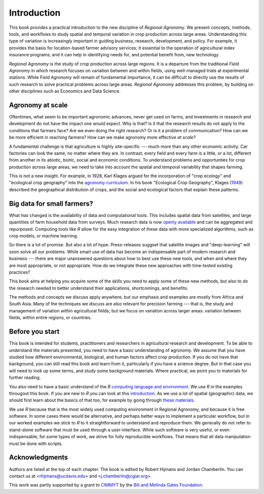 Introduction
============

This book provides a practical introduction to the new discipline of *Regional Agronomy*. We present concepts, methods, tools, and workflows to study spatial and temporal variation in crop production across large areas. Understanding this type of variation is increasingly important in guiding business, research, development, and policy. For example, it provides the basis for location-based farmer advisory services; it essential to the operation of agricultural index insurance programs; and it can help in identifying needs for, and potential benefit from, new technology. 

*Regional Agronomy* is the study of crop production across large regions. It is a departure from the traditional *Field Agronomy* in which research focuses on variation between and within fields, using well-managed trials at experimental stations. While *Field Agronomy* will remain of fundamental importance, it can be difficult to directly use the results of such research to solve practical problems across large areas. *Regional Agronomy* addresses this problem, by building on other disciplines such as Economics and Data Science.


Agronomy at scale
-----------------

Oftentimes, what seem to be important agronomic advances, never get used on farms, and investments in research and development do not have the impact one would expect. Why is that? Is it that the research results do not apply to the conditions that farmers face? Are we even doing the right research? Or is it a problem of communication? How can we be more efficient in reaching farmers? How can we make agronomy more effective *at scale*?

A fundamental challenge is that agriculture is highly site-specific --- much more than any other economic activity. Car factories can look the same, no matter where they are. In contrast, every field and every farm is a little, or a lot, different from another in its abiotic, biotic, social and economic conditions. To understand problems and opportunties for crop production across large areas, we need to take into account the spatial and temporal variability that shapes farming. 

This is not a new insight. For example, in 1928, Karl Klages argued for the incorporation of "crop ecology" and "ecological crop geography" into the `agronomy curriculum <https://dl.sciencesocieties.org/publications/aj/abstracts/20/4/AJ0200040336?access=0&view=pdf>`__. In his book "Ecological Crop Geography", Klages (`1949 <https://archive.org/stream/ecologicalcropge032678mbp/ecologicalcropge032678mbp_djvu.txt>`__) described the geographical distribution of crops, and the social and ecological factors that explain these patterns. 


Big data for small farmers?
---------------------------

What *has* changed is the availability of data and computational tools. This includes spatial data from satellites, and large quantities of farm household data from surveys. Much research data is now `openly available <https://gardian.bigdata.cgiar.org/>`__ and can be aggregated and repurposed. Computing tools like *R* allow for the easy integration of these data with more specialized algorithms, such as crop models, or machine learning.

So there is a lot of promise. But also a lot of hype. Press-releases suggset that satellite images and "deep-learning" will soon solve all our problems. While smart use of data has become an indispensable part of modern research and business --- there are major unanswered questions about how to best use these new tools, and when and where they are most appropriate, or not appropriate. How do we integrate these new approaches with time-tested existing practices? 

This book aims at helping you acquire some of the skills you need to apply some of these new methods, but also to do the research needed to better understand their applications, shortcomings, and benefits. 

The methods and concepts we discuss apply anywhere, but our emphasis and examples are mostly from Africa and South Asia. Many of the techniques we discuss are also relevant for precision farming --- that is, the study and management of variation *within* agricultural fields; but we focus on variation across larger areas: variation between fields, within entire regions, or countries.


Before you start
----------------

This book is intended for students, practitioners and researchers in agricultural research and development. To be able to understand the materials presented, you need to have a basic understanding of agronomy. We assume that you have studied how different environmental, biological, and human factors affect crop production. If you do not have that background, you can still read this book and learn from it, particularly if you have a science degree. But in that case you will need to look up some terms, and study some background materials. Where practical, we point you to materials for further reading.

You also need to have a basic understand of the *R* `computing language and environment <https://www.r-project.org/>`__. We use *R* in the examples througout this book. If you are new to *R* you can look at this `introduction <https://rspatial.org/intr>`__. As we use a lot of spatial (geographic) data, we should first learn about the basics of that too, for example by going through `these materials <https://rspatial.org/spatial>`__. 

We use *R* because that is the most widely used computing environment in Regional Agronomy, and because it is free software. In some cases there would be alternative, and perhaps better ways to implement a particular workflow, but in our worked examples we stick to *R* to it straightforward to understand and reproduce them. We generally do not refer to stand-alone software that must be used through a user-interface. While such software is very useful, or even indispensable, for some types of work, we strive for fully reproducible workflows. That means that all data manipulation must be done with scripts.


Acknowledgments
---------------
Authors are listed at the top of each chapter. The book is edited by Robert Hijmans and Jordan Chamberlin. You can contact us at <rhijmans@ucdavis.edu> and <j.chamberlin@cgiar.org>. 

This work was partly supported by a grant to `CIMMYT <https://www.cimmyt.org/>`__ by the `Bill and Melinda Gates Foundation <https://www.gatesfoundation.org/>`__.

